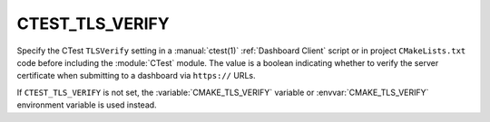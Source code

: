 CTEST_TLS_VERIFY
----------------

.. versionadded:: 3.30

Specify the CTest ``TLSVerify`` setting in a :manual:`ctest(1)`
:ref:`Dashboard Client` script or in project ``CMakeLists.txt`` code
before including the :module:`CTest` module.  The value is a boolean
indicating whether to  verify the server certificate when submitting
to a dashboard via ``https://`` URLs.

If ``CTEST_TLS_VERIFY`` is not set, the :variable:`CMAKE_TLS_VERIFY` variable
or :envvar:`CMAKE_TLS_VERIFY` environment variable is used instead.
